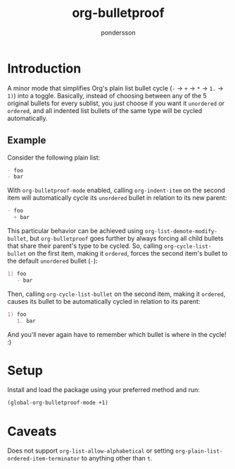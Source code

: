 #+title: org-bulletproof
#+author: pondersson

#+html: <a href="https://github.com/pondersson/org-bulletproof/actions"><img alt="Build status" src="https://github.com/pondersson/org-bulletproof/workflows/check/badge.svg?raw=true"/></a>

* Introduction

A minor mode that simplifies Org's plain list bullet cycle (~-~ -> ~+~ -> ~*~ -> ~1.~
-> ~1)~) into a toggle. Basically, instead of choosing between any of the 5 original
bullets for every sublist, you just choose if you want it ~unordered~ or ~ordered~, and all
indented list bullets of the same type will be cycled automatically.

**  Example

Consider the following plain list:

#+begin_src org
- foo
- bar
#+end_src

With ~org-bulletproof-mode~ enabled, calling ~org-indent-item~ on the second item will
automatically cycle its ~unordered~ bullet in relation to its new parent:

#+begin_src org
- foo
  + bar
#+end_src

This particular behavior can be achieved using ~org-list-demote-modify-bullet~, but
~org-bulletproof~ goes further by always forcing all child bullets that share their
parent's type to be cycled. So, calling ~org-cycle-list-bullet~ on the first item, making
it ~ordered~, forces the second item's bullet to the default ~unordered~ bullet (~-~):

#+begin_src org
1) foo
   - bar
#+end_src

Then, calling ~org-cycle-list-bullet~ on the second item, making it ~ordered~, causes its
bullet to be automatically cycled in relation to its parent:

#+begin_src org
1) foo
   1. bar
#+end_src

And you'll never again have to remember which bullet is where in the cycle! :)

* Setup

Install and load the package using your preferred method and run:

#+begin_src emacs-lisp
(global-org-bulletproof-mode +1)
#+end_src

* Caveats

Does not support ~org-list-allow-alphabetical~ or setting ~org-plain-list-ordered-item-terminator~ to anything other than ~t~.
